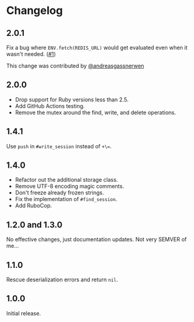 * Changelog

** 2.0.1

Fix a bug where =ENV.fetch(REDIS_URL)= would get evaluated even when it wasn't needed. ([[https://github.com/evanleck/rack-redic/pull/1][#1]])

This change was contributed by [[https://github.com/andreasgassnerwen][@andreasgassnerwen]]

** 2.0.0

- Drop support for Ruby versions less than 2.5.
- Add GitHub Actions testing.
- Remove the mutex around the find, write, and delete operations.

** 1.4.1

Use =push= in =#write_session= instead of =+\==.

** 1.4.0

- Refactor out the additional storage class.
- Remove UTF-8 encoding magic comments.
- Don't freeze already frozen strings.
- Fix the implementation of =#find_session=.
- Add RuboCop.

** 1.2.0 and 1.3.0

No effective changes, just documentation updates. Not very SEMVER of me...

** 1.1.0

Rescue deserialization errors and return =nil=.

** 1.0.0

Initial release.
